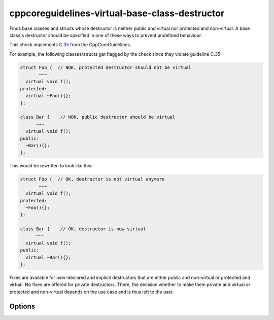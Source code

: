 .. title:: clang-tidy - cppcoreguidelines-virtual-base-class-destructor

cppcoreguidelines-virtual-base-class-destructor
===============================================

Finds base classes and structs whose destructor is neither public and virtual nor protected and non-virtual.
A base class's destructor should be specified in one of these ways to prevent undefined behaviour.

This check implements `C.35 <https://github.com/isocpp/CppCoreGuidelines/blob/master/CppCoreGuidelines.md#c35-a-base-class-destructor-should-be-either-public-and-virtual-or-protected-and-non-virtual>`_ from the CppCoreGuidelines.

For example, the following classes/structs get flagged by the check since they violate guideline C.35:

.. code-block:: c++

  struct Foo {  // NOK, protected destructor should not be virtual
         ~~~
    virtual void f();
  protected:
    virtual ~Foo(){};
  };

  class Bar {    // NOK, public destructor should be virtual
        ~~~
    virtual void f();
  public:
    ~Bar(){};
  };

This would be rewritten to look like this:

.. code-block:: c++

  struct Foo {  // OK, destructor is not virtual anymore
         ~~~
    virtual void f();
  protected:
    ~Foo(){};
  };

  class Bar {    // OK, destructor is now virtual
        ~~~
    virtual void f();
  public:
    virtual ~Bar(){};
  };

Fixes are available for user-declared and implicit destructors that are either public
and non-virtual or protected and virtual. No fixes are offered for private destructors. 
There, the decision whether to make them private and virtual or protected and non-virtual
depends on the use case and is thus left to the user.

Options
-------

.. option:: IndentationWidth

   An unsigned integer specifying how wide an indentation is in terms of blank spaces.
   This option is used for classes/structs with implicit destructors, where a
   used-declared destructor needs to be inserted.



